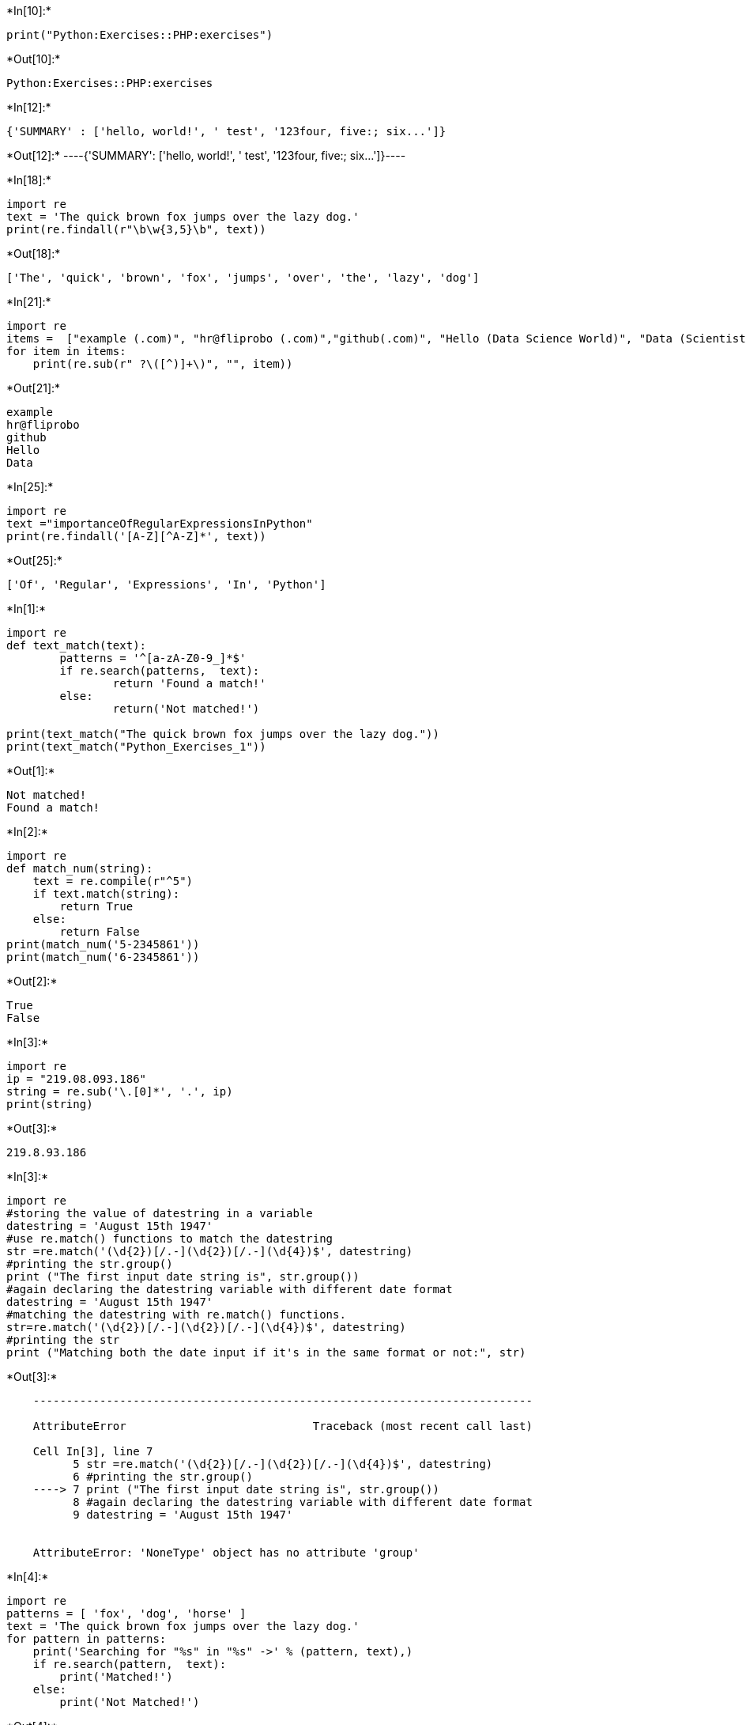 +*In[10]:*+
[source, ipython3]
----
print("Python:Exercises::PHP:exercises")
----


+*Out[10]:*+
----
Python:Exercises::PHP:exercises
----


+*In[12]:*+
[source, ipython3]
----
{'SUMMARY' : ['hello, world!', ' test', '123four, five:; six...']}
----


+*Out[12]:*+
----{'SUMMARY': ['hello, world!', ' test', '123four, five:; six...']}----


+*In[18]:*+
[source, ipython3]
----
import re
text = 'The quick brown fox jumps over the lazy dog.'
print(re.findall(r"\b\w{3,5}\b", text))

----


+*Out[18]:*+
----
['The', 'quick', 'brown', 'fox', 'jumps', 'over', 'the', 'lazy', 'dog']
----


+*In[21]:*+
[source, ipython3]
----
import re
items =  ["example (.com)", "hr@fliprobo (.com)","github(.com)", "Hello (Data Science World)", "Data (Scientist)"]
for item in items:
    print(re.sub(r" ?\([^)]+\)", "", item))
	
----


+*Out[21]:*+
----
example
hr@fliprobo
github
Hello
Data
----


+*In[25]:*+
[source, ipython3]
----
import re
text ="importanceOfRegularExpressionsInPython"
print(re.findall('[A-Z][^A-Z]*', text))

----


+*Out[25]:*+
----
['Of', 'Regular', 'Expressions', 'In', 'Python']
----


+*In[1]:*+
[source, ipython3]
----
import re
def text_match(text):
        patterns = '^[a-zA-Z0-9_]*$'
        if re.search(patterns,  text):
                return 'Found a match!'
        else:
                return('Not matched!')

print(text_match("The quick brown fox jumps over the lazy dog."))
print(text_match("Python_Exercises_1"))

----


+*Out[1]:*+
----
Not matched!
Found a match!
----


+*In[2]:*+
[source, ipython3]
----
import re
def match_num(string):
    text = re.compile(r"^5")
    if text.match(string):
        return True
    else:
        return False
print(match_num('5-2345861'))
print(match_num('6-2345861'))

----


+*Out[2]:*+
----
True
False
----


+*In[3]:*+
[source, ipython3]
----
import re
ip = "219.08.093.186"
string = re.sub('\.[0]*', '.', ip)
print(string)

----


+*Out[3]:*+
----
219.8.93.186
----


+*In[3]:*+
[source, ipython3]
----
import re
#storing the value of datestring in a variable
datestring = 'August 15th 1947'
#use re.match() functions to match the datestring
str =re.match('(\d{2})[/.-](\d{2})[/.-](\d{4})$', datestring)
#printing the str.group()
print ("The first input date string is", str.group())
#again declaring the datestring variable with different date format
datestring = 'August 15th 1947'
#matching the datestring with re.match() functions.
str=re.match('(\d{2})[/.-](\d{2})[/.-](\d{4})$', datestring)
#printing the str
print ("Matching both the date input if it's in the same format or not:", str)
----


+*Out[3]:*+
----

    ---------------------------------------------------------------------------

    AttributeError                            Traceback (most recent call last)

    Cell In[3], line 7
          5 str =re.match('(\d{2})[/.-](\d{2})[/.-](\d{4})$', datestring)
          6 #printing the str.group()
    ----> 7 print ("The first input date string is", str.group())
          8 #again declaring the datestring variable with different date format
          9 datestring = 'August 15th 1947'
    

    AttributeError: 'NoneType' object has no attribute 'group'

----


+*In[4]:*+
[source, ipython3]
----
import re
patterns = [ 'fox', 'dog', 'horse' ]
text = 'The quick brown fox jumps over the lazy dog.'
for pattern in patterns:
    print('Searching for "%s" in "%s" ->' % (pattern, text),)
    if re.search(pattern,  text):
        print('Matched!')
    else:
        print('Not Matched!')
		
----


+*Out[4]:*+
----
Searching for "fox" in "The quick brown fox jumps over the lazy dog." ->
Matched!
Searching for "dog" in "The quick brown fox jumps over the lazy dog." ->
Matched!
Searching for "horse" in "The quick brown fox jumps over the lazy dog." ->
Not Matched!
----


+*In[6]:*+
[source, ipython3]
----
import re
pattern = 'fox'
text = 'The quick brown fox jumps over the lazy dog.'
match = re.search(pattern, text)
s = match.start()
e = match.end()
print('Found "%s" in "%s" from %d to %d ' % \
    (match.re.pattern, match.string, s, e))
	
----


+*Out[6]:*+
----
Found "fox" in "The quick brown fox jumps over the lazy dog." from 16 to 19 
----


+*In[7]:*+
[source, ipython3]
----
import re
text = 'Python exercises, PHP exercises, C# exercises'
pattern = 'exercises'
for match in re.findall(pattern, text):
    print('Found "%s"' % match)
	
----


+*Out[7]:*+
----
Found "exercises"
Found "exercises"
Found "exercises"
----


+*In[8]:*+
[source, ipython3]
----
import re
text = 'Python exercises, PHP exercises, C# exercises'
pattern = 'exercises'
for match in re.finditer(pattern, text):
    s = match.start()
    e = match.end()
    print('Found "%s" at %d:%d' % (text[s:e], s, e))
	
----


+*Out[8]:*+
----
Found "exercises" at 7:16
Found "exercises" at 22:31
Found "exercises" at 36:45
----


+*In[9]:*+
[source, ipython3]
----
import re
def change_date_format(dt):
        return re.sub(r'(\d{4})-(\d{1,2})-(\d{1,2})', '\\3-\\2-\\1', dt)
dt1 = "2026-01-02"
print("Original date in YYY-MM-DD Format: ",dt1)
print("New date in DD-MM-YYYY Format: ",change_date_format(dt1))

----


+*Out[9]:*+
----
Original date in YYY-MM-DD Format:  2026-01-02
New date in DD-MM-YYYY Format:  02-01-2026
----


+*In[11]:*+
[source, ipython3]
----
import re

def find_decimal_numbers(string):
  pattern = re.compile(r'\d+\.\d{1,2}')
  decimal_numbers = re.findall(pattern, string)
  return decimal_numbers

sample_text = "01.12 0132.123 2.31875 145.8 3.01 27.25 0.25"
output = find_decimal_numbers(sample_text)
print(output)
----


+*Out[11]:*+
----
['01.12', '0132.12', '2.31', '145.8', '3.01', '27.25', '0.25']
----


+*In[12]:*+
[source, ipython3]
----
import re
# Input.
text = "The following example creates an ArrayList with a capacity of 50 elements. Four elements are then added to the ArrayList and the ArrayList is trimmed accordingly."

for m in re.finditer("\d+", text):
    print(m.group(0))
    print("Index position:", m.start())
	
----


+*Out[12]:*+
----
50
Index position: 62
----


+*In[13]:*+
[source, ipython3]
----
import re

input_string = 'My marks in each semester are: 947, 896, 926, 524, 734, 950, 642'

numeric_values = re.findall(r'\d+', input_string)
numeric_values = [int(value) for value in numeric_values]

max_value = max(numeric_values)

print(max_value)
----


+*Out[13]:*+
----
950
----


+*In[15]:*+
[source, ipython3]
----
import re

def insert_spaces(text):
  # Use regular expression to find words starting with capital letters
  pattern = r'([A-Z][a-z]+)'
  # Replace the found words with the same word followed by a space
  result = re.sub(pattern, r' \1', text)
  # Remove any leading or trailing spaces
  result = result.strip()
  return result

sample_text = "RegularExpressionIsAnImportantTopicInPython"
output = insert_spaces(sample_text)
print(output)
----


+*Out[15]:*+
----
Regular Expression Is An Important Topic In Python
----


+*In[16]:*+
[source, ipython3]
----
import re
def text_match(text):
        patterns = '[A-Z]+[a-z]+$'
        if re.search(patterns, text):
                return 'Found a match!'
        else:
                return('Not matched!')
print(text_match("AaBbGg"))
print(text_match("Python"))
print(text_match("python"))
print(text_match("PYTHON"))
print(text_match("aA"))
print(text_match("Aa"))

----


+*Out[16]:*+
----
Found a match!
Found a match!
Not matched!
Not matched!
Not matched!
Found a match!
----


+*In[7]:*+
[source, ipython3]
----
import re

def remove_duplicates(sentence):
  pattern = r'\b(\w+)(\s+\1\b)+'
  result = re.sub(pattern, r'\1', sentence)
  return result
sentence = "Hello hello world world"
output = remove_duplicates(sentence)
print(output)
----


+*Out[7]:*+
----
Hello hello world
----


+*In[8]:*+
[source, ipython3]
----
import re

input_text = "@Jags123456 Bharat band on 28??<ed><U+00A0><U+00BD><ed><U+00B8><U+0082>Those who are protesting #demonetization are all different party leaders"

pattern = r"<U\+\w{4}>"
output_text = re.sub(pattern, "", input_text)

print(output_text)
----


+*Out[8]:*+
----
@Jags123456 Bharat band on 28??<ed><ed>Those who are protesting #demonetization are all different party leaders
----


+*In[13]:*+
[source, ipython3]
----
import re

def remove_words(string):
  pattern = re.compile(r'\b\w{2,4}\b')
  modified_string = re.sub(pattern, '', string)
  return modified_string

sample_text = "The following example creates an ArrayList with a capacity of 50 elements. 4 elements are then added to the ArrayList and the ArrayList is trimmed accordingly."
expected_output = "following example creates ArrayList a capacity elements. 4 elements added ArrayList ArrayList trimmed accordingly."

result = remove_words(sample_text)
print(result == expected_output)  
----


+*Out[13]:*+
----
False
----


+*In[ ]:*+
[source, ipython3]
----

----
